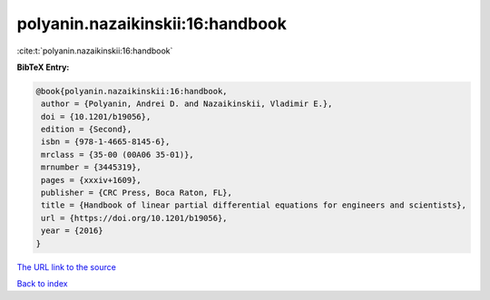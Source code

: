polyanin.nazaikinskii:16:handbook
=================================

:cite:t:`polyanin.nazaikinskii:16:handbook`

**BibTeX Entry:**

.. code-block:: bibtex

   @book{polyanin.nazaikinskii:16:handbook,
    author = {Polyanin, Andrei D. and Nazaikinskii, Vladimir E.},
    doi = {10.1201/b19056},
    edition = {Second},
    isbn = {978-1-4665-8145-6},
    mrclass = {35-00 (00A06 35-01)},
    mrnumber = {3445319},
    pages = {xxxiv+1609},
    publisher = {CRC Press, Boca Raton, FL},
    title = {Handbook of linear partial differential equations for engineers and scientists},
    url = {https://doi.org/10.1201/b19056},
    year = {2016}
   }
`The URL link to the source <ttps://doi.org/10.1201/b19056}>`_


`Back to index <../By-Cite-Keys.html>`_
